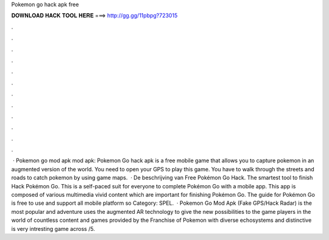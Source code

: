Pokemon go hack apk free

𝐃𝐎𝐖𝐍𝐋𝐎𝐀𝐃 𝐇𝐀𝐂𝐊 𝐓𝐎𝐎𝐋 𝐇𝐄𝐑𝐄 ===> http://gg.gg/11pbpg?723015

.

.

.

.

.

.

.

.

.

.

.

.

 · Pokemon go mod apk mod apk: Pokemon Go hack apk is a free mobile game that allows you to capture pokemon in an augmented version of the world. You need to open your GPS to play this game. You have to walk through the streets and roads to catch pokemon by using game maps.  · De beschrijving van Free Pokémon Go Hack. The smartest tool to finish Hack Pokémon Go. This is a self-paced suit for everyone to complete Pokémon Go with a mobile app. This app is composed of various multimedia vivid content which are important for finishing Pokémon Go. The guide for Pokémon Go is free to use and support all mobile platform so Category: SPEL.  · Pokemon Go Mod Apk (Fake GPS/Hack Radar) is the most popular and adventure  uses the augmented AR technology to give the new possibilities to the game players in the world of  countless content and games provided by the Franchise of Pokemon with diverse echosystems and distinctive  is very intresting game across /5.